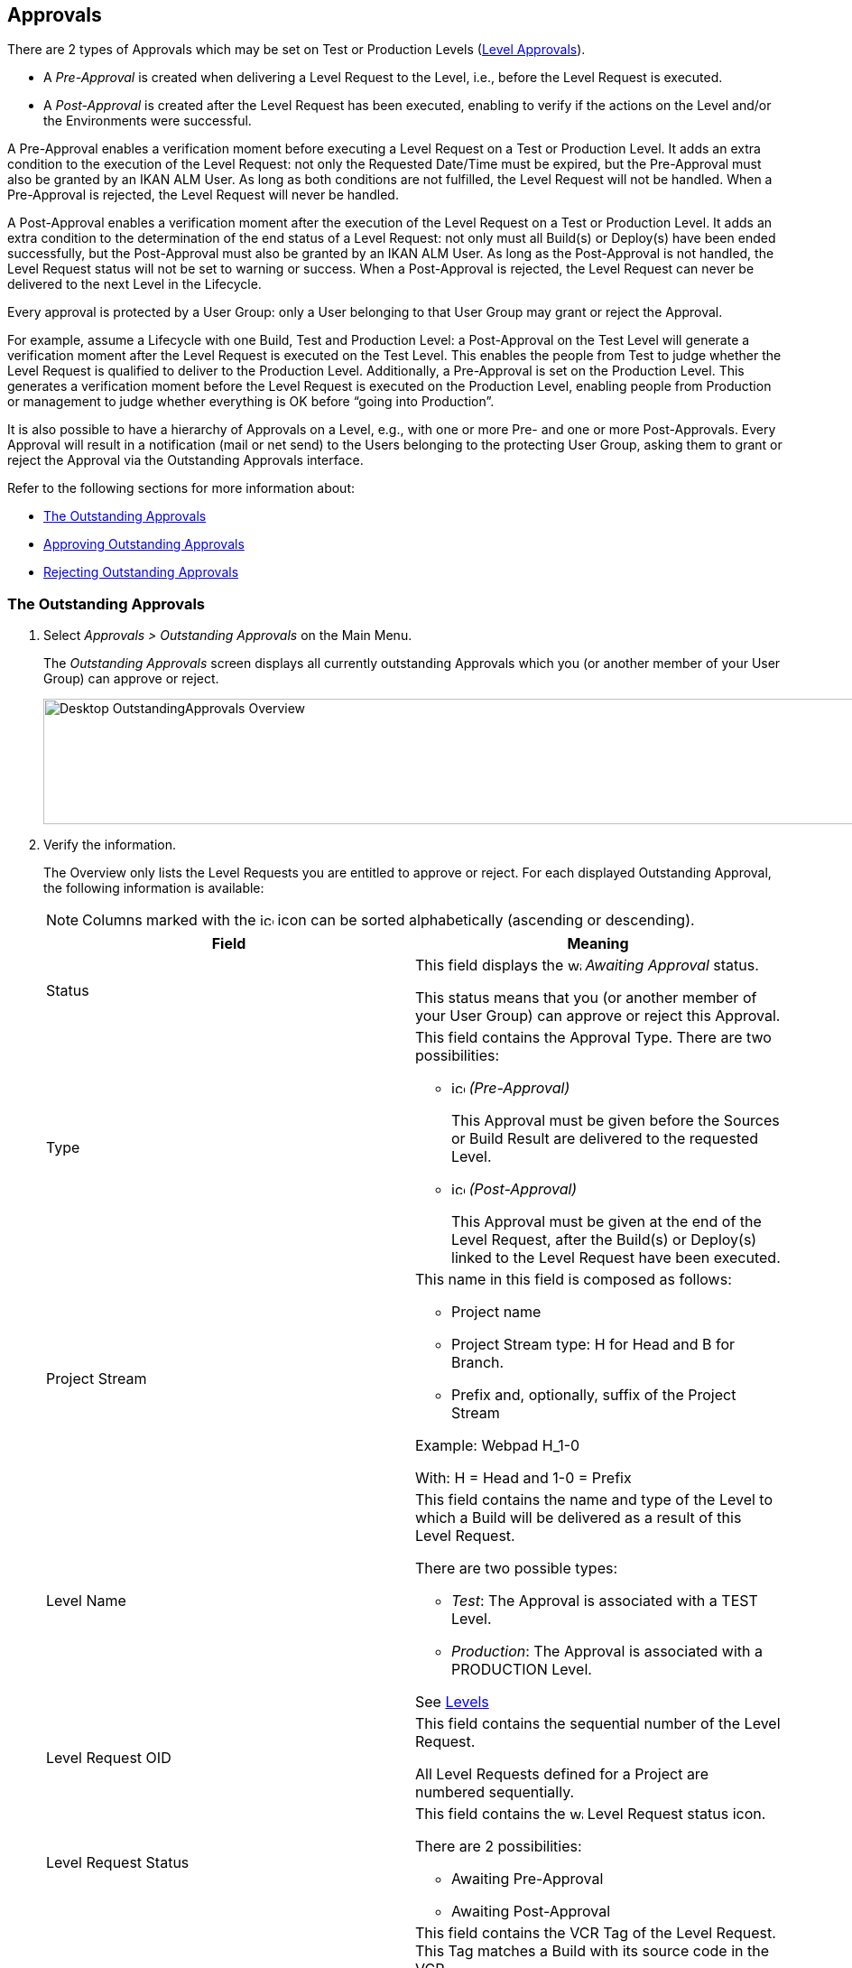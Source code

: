 [[_desktop_outstandingapprovals]]
== Approvals 
(((Approvals)))  
(((Desktop ,Approvals))) 

There are 2 types of Approvals which may be set on Test or Production Levels (<<ProjAdm_Levels.adoc#_levelenvmgt_approvalsequence,Level Approvals>>). 

* A _Pre-Approval_ is created when delivering a Level Request to the Level, i.e., before the Level Request is executed.
* A _Post-Approval_ is created after the Level Request has been executed, enabling to verify if the actions on the Level and/or the Environments were successful.


A Pre-Approval enables a verification moment before executing a Level Request on a Test or Production Level.
It adds an extra condition to the execution of the Level Request: not only the Requested Date/Time must be expired, but the Pre-Approval must also be granted by an IKAN ALM User.
As long as both conditions are not fulfilled, the Level Request will not be handled.
When a Pre-Approval is rejected, the Level Request will never be handled. 

A Post-Approval enables a verification moment after the execution of the Level Request on a Test or Production Level.
It adds an extra condition to the determination of the end status of a Level Request: not only must all Build(s) or Deploy(s) have been ended successfully, but the Post-Approval must also be granted by an IKAN ALM User.
As long as the Post-Approval is not handled, the Level Request status will not be set to warning or success.
When a Post-Approval is rejected, the Level Request can never be delivered to the next Level in the Lifecycle.

Every approval is protected by a User Group: only a User belonging to that User Group may grant or reject the Approval.

For example, assume a Lifecycle with one Build, Test and Production Level: a Post-Approval on the Test Level will generate a verification moment after the Level Request is executed on the Test Level.
This enables the people from Test to judge whether the Level Request is qualified to deliver to the Production Level.
Additionally, a Pre-Approval is set on the Production Level.
This generates a verification moment before the Level Request is executed on the Production Level, enabling people from Production or management to judge whether everything is OK before "`going into Production`".

It is also possible to have a hierarchy of Approvals on a Level, e.g., with one or more Pre- and one or more Post-Approvals.
Every Approval will result in a notification (mail or net send) to the Users belonging to the protecting User Group, asking them to grant or reject the Approval via the Outstanding Approvals interface.

Refer to the following sections for more information about:

* <<Desktop_Approvals.adoc#_desktop_outstandingapprovalsscreen,The Outstanding Approvals>>
* <<Desktop_Approvals.adoc#_desktop_outstandingapprovalsapprove,Approving Outstanding Approvals>>
* <<Desktop_Approvals.adoc#_desktop_outstandingapprovalsreject,Rejecting Outstanding Approvals>>


[[_desktop_outstandingapprovalsscreen]]
=== The Outstanding Approvals 
(((Approvals ,Outstanding Approvals)))  
(((Outstanding Approvals))) 
[[_pworkwithoutstandingapprovals]]
. Select _Approvals > Outstanding Approvals_ on the Main Menu.
+
The __Outstanding Approvals__ screen displays all currently outstanding Approvals which you (or another member of your User Group) can approve or reject.
+
image::Desktop-OutstandingApprovals-Overview.png[,967,139] 
+
. Verify the information.
+
The Overview only lists the Level Requests you are entitled to approve or reject.
For each displayed Outstanding Approval, the following information is available:
+

[NOTE]
====
Columns marked with the image:icons/icon_sort.png[,15,15]  icon can be sorted alphabetically (ascending or descending).
====
+

[cols="1,1", frame="topbot", options="header"]
|===
| Field
| Meaning

|Status
|This field displays the image:icons/waiting_approval.gif[,15,15] _Awaiting Approval_ status.

This status means that you (or another member of your User Group) can approve or reject this Approval.

|Type
a|This field contains the Approval Type.
There are two possibilities:

* image:icons/icon_preApproval.png[,15,15] _(Pre-Approval)_
+
This Approval must be given before the Sources or Build Result are delivered to the requested Level.
* image:icons/icon_postApproval.png[,15,15] _(Post-Approval)_
+
This Approval must be given at the end of the Level Request, after the Build(s) or Deploy(s) linked to the Level Request have been executed.

|Project Stream
a|This name in this field is composed as follows:

* Project name
* Project Stream type: H for Head and B for Branch.
* Prefix and, optionally, suffix of the Project Stream

Example: Webpad H_1-0

With: H = Head and 1-0 = Prefix

|Level Name
a|This field contains the name and type of the Level to which a Build will be delivered as a result of this Level Request.

There are two possible types:

* __Test__: The Approval is associated with a TEST Level.
* __Production__: The Approval is associated with a PRODUCTION Level.

See <<ProjAdm_Levels.adoc#_projadm_levels,Levels>>

|Level Request OID
|This field contains the sequential number of the Level Request.

All Level Requests defined for a Project are numbered sequentially.

|Level Request Status
a|This field contains the image:icons/waiting_approval.gif[,15,15]  Level Request status icon.

There are 2 possibilities: 

* Awaiting Pre-Approval
* Awaiting Post-Approval

|Level Request VCR Tag
|This field contains the VCR Tag of the Level Request.
This Tag matches a Build with its source code in the VCR.

The format of the VCR Tag normally matches the Tag Template defined for the Stream. See <<ProjAdm_ProjMgt_ProjectStream.adoc#_projadm_projectstreams,Project Streams>>

However, the user can override the default VCR Tag while creating a Level Request, so that the Tag Format can be completely different.

|Creation Date/Time
|This field contains the Date and Time when the Level Request was created.

|Request Date/Time
|This field contains the Date and Time when the execution of the Level Request was asked.
The Level Request will not be handled before this point in time is reached.
|===
. Use the appropriate link for approving or rejecting an Approval.
+
The following links are available in front of each Outstanding Approval:

* image:icons/approve.gif[,15,15] __ Approve__. <<Desktop_Approvals.adoc#_desktop_outstandingapprovalsapprove,Approving Outstanding Approvals>>
* image:icons/reject.gif[,15,15] __ Reject__. <<Desktop_Approvals.adoc#_desktop_outstandingapprovalsreject,Rejecting Outstanding Approvals>>


[[_desktop_outstandingapprovalsapprove]]
=== Approving Outstanding Approvals 
(((Approvals ,Approving)))  
(((Outstanding Approvals ,Approving))) 

. Select _Approvals > Outstanding Approvals_ on the Main Menu.
+

[NOTE]
====
The _Approve_ and _Reject_ links are also available on the _Approvals Overview_ screen.
====
. Click the image:icons/approve.gif[,15,15] _Approve_ link to approve the Level Request.
+
The _Approve Level Request_ pop-up window is displayed:
+
image::Desktop-OutstandingApprovals-Approve.png[,604,456] 
+
. Verify the information on the _Level Approval List_ panel.
+

[cols="1,1", frame="topbot", options="header"]
|===
| Field
| Meaning

|Type
a|This field contains the Approval Type.
There are two possibilities:

* image:icons/icon_preApproval.png[,15,15] _Pre-Approval_
* image:icons/icon_postApproval.png[,15,15] _Post-Approval_

|Status
a|This field contains the approval status.

The following status icons are available:

* image:icons/icon_approvalWaitingApproval.png[,15,15] __ Awaiting Approval__: you (or another member of your User Group) can grant or reject this Approval.
* image:icons/icon_approvalWaitingPredecessor.png[,15,15] __ Awaiting Predecessor Approval__: a higher-level Approval (having a lower sequential number) must be granted, before you (or another member of your User Group) can grant or reject this Approval.
* image:icons/icon_approvalApproved.png[,15,15] __ Approved__: the Approval has been granted
* image:icons/icon_approvalRejected.png[,15,15] __ Rejected__: the Approval has been rejected
* image:icons/icon_approvalCancelled.png[,15,15] __ Canceled__: a preceding Approval has been rejected or, in case of a canceled Post-Approval, the Level Request has been aborted or canceled in the meantime.
* image:icons/icon_approvalWaitingLRFinish.png[,15,15] __ Awaiting Level Request Finish__: this status indicates that the Level Request has not been executed yet.

|User Group
|This field contains the name of the IKAN ALM User Group of which a member must grant or reject the approval

|User
|This field contains the ID of the User, who granted or rejected the approval.
This field is empty for outstanding approvals.

|Approval Date/Time
|This field contains the date and time, when the approval was granted or rejected.
This field is empty for outstanding approvals.

|Reason
|This field contains the Reason of approval or rejection, as defined by the user.
This field is empty for outstanding approvals.
|===
+
. Optionally, enter the reason for approving the Level Request on the _Approve Level Request_ panel.
. Click _Approve_ to confirm the action.
+
You can also click _Cancel_ to close the pop-up window without approving the Level Request.


[[_desktop_outstandingapprovalsreject]]
=== Rejecting Outstanding Approvals 
(((Approvals ,Rejecting)))  
(((Outstanding Approvals ,Rejecting))) 

. Select _Approvals > Outstanding Approvals_ on the Main Menu.
+

[NOTE]
====
The _Approve_ and _Reject_ links are also available on the _Approvals Overview_ screen.
====
. Click the image:icons/reject.gif[,15,15] _Reject_ link to reject the Level Request.
+
The _Reject Level Request_ pop-up window is displayed.
+
image::Desktop-OutstandingApprovals-Reject.png[,600,457] 
+
. Verify the information on the _Level Approval List_ panel.
+
The _Level Approval List_ displays additional information concerning the Approvals. <<Desktop_Approvals.adoc#_desktop_outstandingapprovalsapprove,Approving Outstanding Approvals>>
. Enter the reason for rejecting the Level Request on the _Approve Level Request_ panel.
. Click _Reject_ to confirm the action.
+
You can also click _Cancel_ to close the pop-up window without rejecting the Level Request.

[[_desktop_approvals_overview]] 
=== The Approvals Overview Screen 
(((Approvals ,Overview Screen)))  
(((Outstanding Approvals ,Overview Screen))) 

. Select _Approvals > Overview Approvals_ on the Main Menu.
+
The following screen is displayed:
+
image::Desktop-Approvals-Overview.png[,950,498] 
+
. Use the search criteria on the _Search Level Approvals_ panel to only display the Approvals you are looking for.
+
image::Approvals-SearchPanel.png[,855,270] 
+
The following options are available:

* Search: in principle it is not necessary to click the _Search_ option. The results on the overview will be automatically synchronized in function of the selected criteria.
* Reset search: to clear all search criteria and display the full list of items.
. Verify the Approval information fields.
+

[NOTE]
====
Outstanding Approvals for you (or other members of your User Group) are preceded by the _Approve_ and _Reject_ icons.

For more information, refer to <<Desktop_Approvals.adoc#_desktop_outstandingapprovalsapprove,Approving Outstanding Approvals>>and <<Desktop_Approvals.adoc#_desktop_outstandingapprovalsreject,Rejecting Outstanding Approvals>>.
====
+

[cols="1,1", frame="topbot", options="header"]
|===
| Field
| Meaning

|Status
a|This field contains the approval status.

The following status icons are available:

* image:icons/waiting_approval.gif[,15,15] __Awaiting Approval__: you (or another member of your User Group) can grant or reject this Approval.
* image:icons/icon_approvalWaitingPredecessor.png[,15,15] __Awaiting Predecessor Approval__: a higher-level Approval (having a lower sequential number) must be granted, before you (or another member of your User Group) can grant or reject this Approval.
* image:icons/icon_approvalApproved.png[,15,15] __Approved__: the Approval has been granted
* image:icons/icon_approvalRejected.png[,15,15] __Rejected__: the Approval has been rejected
* image:icons/icon_approvalCancelled.png[,15,15] __Canceled__: a preceding Approval has been rejected or, in case of a canceled Post-Approval, the Level Request has been aborted or canceled in the meantime.
* image:icons/icon_approvalWaitingLRFinish.png[,15,15] __Awaiting Level Request Finish__: this status indicates that the Level Request has not been executed yet.

|Type
a|This field contains the approval type.

There are two possibilities:

* image:icons/icon_preApproval.png[,15,15] __ (Pre-Approval__)
+
This Approval must be granted before the Source code or the Build result are delivered to the Level.
* image:icons/icon_postApproval.png[,15,15] __ (Post-Approval__)
+
This approval must be granted at the end of the Level Request, after the Builds or Deploys associated with the Level Request have been executed.

|Project Stream
a|This name in this field is composed as follows:

* Project name
* Project Stream type: H for Head and B for Branch.
* Prefix and, optionally, suffix of the Project Stream

Example: Webpad H_1-0

With: H = Head and 1-0 = Prefix

|Level Name
a|This field contains the name and type of the Level, to which a Build will be delivered as a result of this Level Request.

See <<ProjAdm_Levels.adoc#_projadm_levels,Levels>>

There are two possible types:

* __Test__: The Approval is associated with a TEST Level.
* __Production__: The Approval is associated with a PRODUCTION Level.

See <<ProjAdm_Levels.adoc#_projadm_levels,Levels>>

|Level Request OID
|This field contains the sequential number of the Level Request.

All Level Requests defined for a Project are numbered sequentially.

Select this link to switch to the _Level Request
Detail_ screen.

|Level Request Status
a|This field contains the Level Request Status.
The following status indication icons are possible:

* image:icons/succes.gif[,15,15]  (Success): the Level Request is executed successfully.
* image:icons/warning.gif[,15,15]  (Warning): the Level Request has been successfully executed, but at least one non-critical Level, Build or Deploy Phase failed.
* image:icons/fail.gif[,15,15]  (Fail): the execution of the Level Request as a whole failed. This is due to the failure of one or more critical Level, Build or Deploy Phases.
* image:icons/run.gif[,15,15]  (Run): the Level Request is being executed at this moment.
* image:icons/run.gif[,15,15]  (Aborting): the Level Request is being aborted at this moment.
* image:icons/waiting_datetime.gif[,15,15]  (Awaiting requested Date/Time): the requested execution is in the future.
* image:icons/waiting_approval.gif[,15,15]  (Awaiting Pre-Approval or Awaiting Post-Approval): the Level Request is awaiting a Pre- or Post-Approval.
* image:icons/reject.gif[,15,15]  (Rejected): An Approval associated with the Level Request was rejected. The Level Request will never be executed.
* image:icons/cancelled.gif[,15,15]  (Canceled): the Level Request has been canceled before it was run. It will never be executed.
* image:icons/aborted.gif[,15,15]  (Aborted): the Level Request has been aborted during execution. The results (such as Build Results) that were already available at the time of the abort have been cleaned up and cannot be used.

|Level Request VCR Tag
|This field contains the VCR Tag of the Level Request.
This Tag matches a Build with its source code in the VCR.

The format of the VCR Tag normally matches the Tag Template defined for the Stream. <<ProjAdm_ProjMgt_ProjectStream.adoc#_projectstreams_overviewscreen,Project Streams Overview>>

However, the user can override the default VCR Tag while creating a Level Request (and is obliged to do so for a Build Level Request in a Tag Based Project Stream), so that the Tag Format can be completely different.

|Creation Date/Time
|This field contains the Date and Time when the Level Request was created.

|Request Date/Time
|This field contains the Date and Time when the execution of the Level Request was asked.
The Level Request will not be handled before this point in time is reached.
|===
+
. Verify the details of a specific Level Request.
+
Click the Level Request`'s _OID_ link in front of the required Level Request.
+
For more information, refer to the section <<Desktop_LevelRequests.adoc#_dekstop_lr_detailedoverview,Level Request Detail>>.
. Use the appropriate link for approving or rejecting an Approval.
+
The following links are available in front of each Outstanding Approval:

* image:icons/approve.gif[,15,15] __ Approve__. <<Desktop_Approvals.adoc#_desktop_outstandingapprovalsapprove,Approving Outstanding Approvals>>
* image:icons/reject.gif[,15,15] __ Reject__. <<Desktop_Approvals.adoc#_desktop_outstandingapprovalsreject,Rejecting Outstanding Approvals>>
